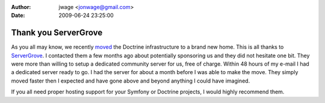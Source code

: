 :author: jwage <jonwage@gmail.com>
:date: 2009-06-24 23:25:00

=====================
Thank you ServerGrove
=====================

As you all may know, we recently
`moved <http://www.doctrine-project.org/blog/doctrine-changing-homes>`_
the Doctrine infrastructure to a brand new home. This is all thanks
to `ServerGrove <http://www.servergrove.net/>`_. I contacted them a
few months ago about potentially sponsoring us and they did not
hesitate one bit. They were more than willing to setup a dedicated
community server for us, free of charge. Within 48 hours of my
e-mail I had a dedicated server ready to go. I had the server for
about a month before I was able to make the move. They simply moved
faster then I expected and have gone above and beyond anything I
could have imagined.

If you all need proper hosting support for your Symfony or Doctrine
projects, I would highly recommend them.


